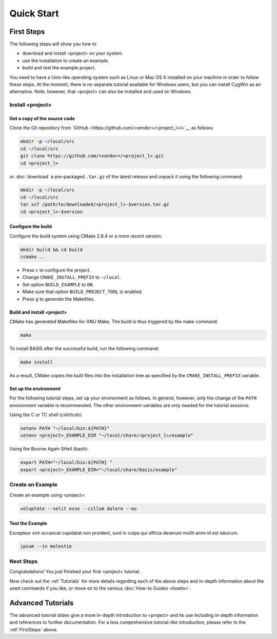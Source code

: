 .. _QuickStartGuides:

===========
Quick Start
===========


.. _FirstSteps:

First Steps
===========

The following steps will show you how to

- download and install <project> on your system.
- use the installation to create an example.
- build and test the example project.

You need to have a Unix-like operating system such as Linux or Mac OS X installed on your
machine in order to follow these steps. At the moment, there is no separate tutorial
available for Windows users, but you can install CygWin as an alternative.
Note, however, that <project> can also be installed and used on Windows.


Install <project>
-----------------

Get a copy of the source code
~~~~~~~~~~~~~~~~~~~~~~~~~~~~~

Clone the `Git <http://git-scm.com/>`__ repository from `GitHub <https://github.com/<vendor>/<project_l>/>`__ as follows:

.. code-block:: bash
    
    mkdir -p ~/local/src
    cd ~/local/src
    git clone https://github.com/<vendor>/<project_l>.git
    cd <project_l>
    
or :doc:`download` a pre-packaged ``.tar.gz`` of the latest release and unpack it using the following command:

.. code-block:: bash

    mkdir -p ~/local/src
    cd ~/local/src
    tar xzf /path/to/downloaded/<project_l>-$version.tar.gz
    cd <project_l>-$version


Configure the build
~~~~~~~~~~~~~~~~~~~

Configure the build system using CMake 2.8.4 or a more recent version:

.. code-block:: bash
    
    mkdir build && cd build
    ccmake ..

- Press ``c`` to configure the project.
- Change ``CMAKE_INSTALL_PREFIX`` to ``~/local``.
- Set option ``BUILD_EXAMPLE`` to ``ON``.
- Make sure that option ``BUILD_PROJECT_TOOL`` is enabled.
- Press ``g`` to generate the Makefiles.

Build and install <project>
~~~~~~~~~~~~~~~~~~~~~~~~~~~

CMake has generated Makefiles for GNU Make. The build is thus triggered by the make command:

.. code-block:: bash
    
    make

To install BASIS after the successful build, run the following command:

.. code-block:: bash
    
    make install

As a result, CMake copies the built files into the installation tree as specified by the
``CMAKE_INSTALL_PREFIX`` variable.

.. _GettingStartedEnvironment:

Set up the environment
~~~~~~~~~~~~~~~~~~~~~~

For the following tutorial steps, set up your environment as follows. In general, however,
only the change of the ``PATH`` environment variable is recommended. The other environment
variables are only needed for the tutorial sessions.

Using the C or TC shell (csh/tcsh):

.. code-block:: bash
    
    setenv PATH "~/local/bin:${PATH}"
    setenv <project>_EXAMPLE_DIR "~/local/share/<project_l>/example"

Using the Bourne Again SHell (bash):

.. code-block:: bash
    
    export PATH="~/local/bin:${PATH} "
    export <project>_EXAMPLE_DIR="~/local/share/basis/example"


Create an Example
-----------------

Create an example using <project>:

.. code-block:: bash
    
    voluptate --velit esse --cillum dolore --eu



Test the Example
~~~~~~~~~~~~~~~~

Excepteur sint occaecat cupidatat non proident, 
sunt in culpa qui officia deserunt mollit anim 
id est laborum.


.. code-block:: bash
    
    ipsum --in molestie


Next Steps
----------

Congratulations! You just finished your first <project> tutorial.

Now check out the :ref:`Tutorials` for more details regarding each of the
above steps and in-depth information about the used commands if you like,
or move on to the various :doc:`How-to Guides <howto>`.


.. _Tutorials:

Advanced Tutorials
==================

The advanced tutorial slides give a more in-depth introduction to <project> and
its use including in-depth information and references to further documentation. For a less
comprehensive tutorial-like introduction, please refer to the :ref:`FirstSteps` above.

.. ref links are required for the PDF version as the download directive in
   this case does not translate to a hyperlink, but text only.

